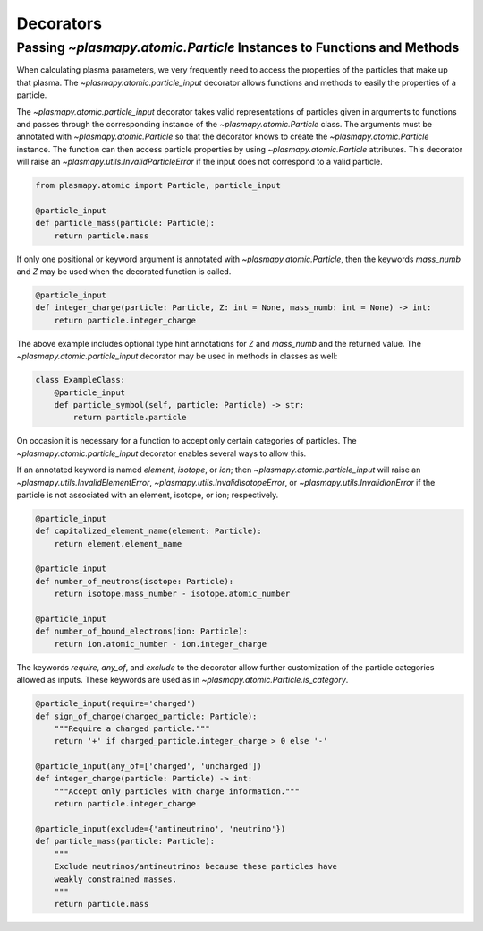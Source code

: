 .. _atomic-decorators:

Decorators
**********

Passing `~plasmapy.atomic.Particle` Instances to Functions and Methods
======================================================================

When calculating plasma parameters, we very frequently need to access
the properties of the particles that make up that plasma. The
`~plasmapy.atomic.particle_input` decorator allows functions and
methods to easily the properties of a particle.

The `~plasmapy.atomic.particle_input` decorator takes valid
representations of particles given in arguments to functions and passes
through the corresponding instance of the `~plasmapy.atomic.Particle`
class.  The arguments must be annotated with `~plasmapy.atomic.Particle`
so that the decorator knows to create the `~plasmapy.atomic.Particle`
instance.  The function can then access particle properties by using
`~plasmapy.atomic.Particle` attributes.  This decorator will raise an
`~plasmapy.utils.InvalidParticleError` if the input does not correspond
to a valid particle.

.. code-block:: python

  from plasmapy.atomic import Particle, particle_input

  @particle_input
  def particle_mass(particle: Particle):
      return particle.mass

If only one positional or keyword argument is annotated with
`~plasmapy.atomic.Particle`, then the keywords `mass_numb` and `Z` may
be used when the decorated function is called.

.. code-block:: python

  @particle_input
  def integer_charge(particle: Particle, Z: int = None, mass_numb: int = None) -> int:
      return particle.integer_charge

The above example includes optional type hint annotations for `Z` and
`mass_numb` and the returned value.  The
`~plasmapy.atomic.particle_input` decorator may be used in methods in
classes as well:

.. code-block:: python

  class ExampleClass:
      @particle_input
      def particle_symbol(self, particle: Particle) -> str:
          return particle.particle

On occasion it is necessary for a function to accept only certain
categories of particles.  The `~plasmapy.atomic.particle_input`
decorator enables several ways to allow this.

If an annotated keyword is named `element`, `isotope`, or `ion`; then
`~plasmapy.atomic.particle_input` will raise an
`~plasmapy.utils.InvalidElementError`,
`~plasmapy.utils.InvalidIsotopeError`, or
`~plasmapy.utils.InvalidIonError` if the particle is not associated with
an element, isotope, or ion; respectively.

.. code-block:: python

  @particle_input
  def capitalized_element_name(element: Particle):
      return element.element_name

  @particle_input
  def number_of_neutrons(isotope: Particle):
      return isotope.mass_number - isotope.atomic_number

  @particle_input
  def number_of_bound_electrons(ion: Particle):
      return ion.atomic_number - ion.integer_charge

The keywords `require`, `any_of`, and `exclude` to the decorator allow
further customization of the particle categories allowed as inputs.
These keywords are used as in `~plasmapy.atomic.Particle.is_category`.

.. code-block:: python

  @particle_input(require='charged')
  def sign_of_charge(charged_particle: Particle):
      """Require a charged particle."""
      return '+' if charged_particle.integer_charge > 0 else '-'

  @particle_input(any_of=['charged', 'uncharged'])
  def integer_charge(particle: Particle) -> int:
      """Accept only particles with charge information."""
      return particle.integer_charge

  @particle_input(exclude={'antineutrino', 'neutrino'})
  def particle_mass(particle: Particle):
      """
      Exclude neutrinos/antineutrinos because these particles have
      weakly constrained masses.
      """
      return particle.mass
